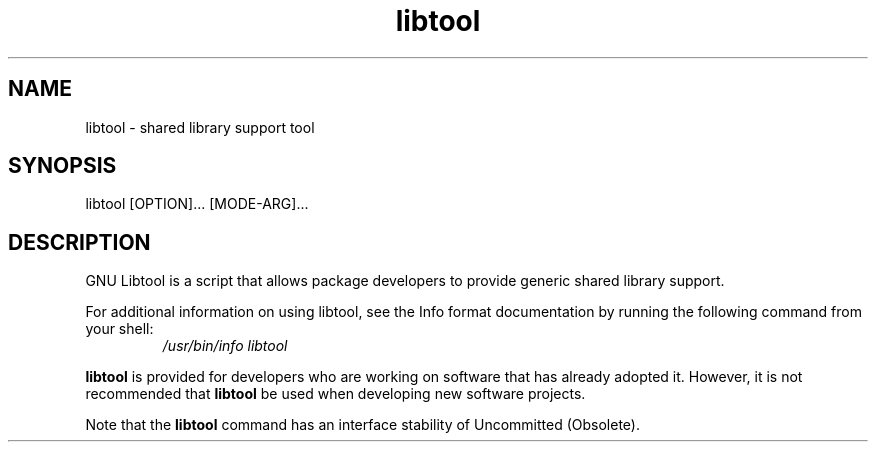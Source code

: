 .TH libtool 1 "18 Sep 2007"
.SH NAME
libtool \- shared library support tool
.SH SYNOPSIS
libtool [OPTION]... [MODE-ARG]...
.SH DESCRIPTION
GNU Libtool is a script that allows package developers to
provide generic shared library support.
.LP
For additional information on using libtool, see the Info format
documentation by running the following command from your shell:
.RS
.I /usr/bin/info libtool
.RE
.LP
\fBlibtool\fR is provided for developers who are working on software
that has already adopted it.   However, it is not recommended that
\fBlibtool\fR be used when developing new software projects.
.LP
Note that the \fBlibtool\fR command has an interface stability of
Uncommitted (Obsolete).
.PD
